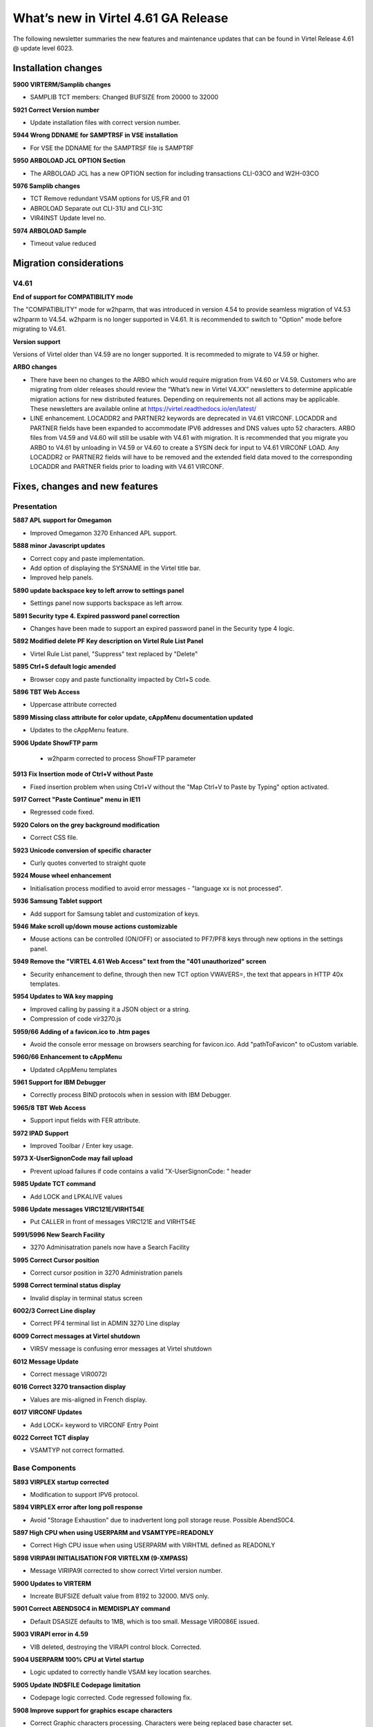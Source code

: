 .. _tn202101:

What’s new in Virtel 4.61 GA Release
====================================

The following newsletter summaries the new features and maintenance updates that can be found in Virtel Release 4.61 @ update level 6023. 

Installation changes
--------------------

**5900 VIRTERM/Samplib changes**

- SAMPLIB TCT members: Changed BUFSIZE from 20000 to 32000

**5921 Correct Version number**

- Update installation files with correct version number.

**5944 Wrong DDNAME for SAMPTRSF in VSE installation**

- For VSE the DDNAME for the SAMPTRSF file is SAMPTRF

**5950 ARBOLOAD JCL OPTION Section**

- The ARBOLOAD JCL has a new OPTION section for including transactions CLI-03CO and W2H-03CO

**5976 Samplib changes**

- TCT   			Remove redundant VSAM options for US,FR and 01
- ABROLOAD		    Separate out CLI-31U and CLI-31C
- VIR4INST		    Update level no.	

**5974 ARBOLOAD Sample**

- Timeout value reduced


Migration considerations
------------------------

V4.61 
^^^^^

**End of support for COMPATIBILITY mode**

The "COMPATIBILITY" mode for w2hparm, that was introduced in version 4.54 to provide seamless migration of V4.53 w2hparm to V4.54. w2hparm is no longer supported in V4.61. It is recommended to switch to "Option" mode before migrating to V4.61.

**Version support**

Versions of Virtel older than V4.59 are no longer supported. It is recommeded to migrate to V4.59 or higher.

**ARBO changes**

- There have been no changes to the ARBO which would require migration from V4.60 or V4.59. Customers who are migrating from older releases should review the “What’s new in Virtel V4.XX” newsletters to determine applicable migration actions for new distributed features. Depending on requirements not all actions may be applicable. These newsletters are available online at https://virtel.readthedocs.io/en/latest/ 

- LINE enhancement. LOCADDR2 and PARTNER2 keywords are deprecated in V4.61 VIRCONF. LOCADDR and PARTNER fields have been expanded to accommodate IPV6 addresses and DNS values upto 52 characters. ARBO files from V4.59 and V4.60 will still be usable with V4.61 with migration. It is recommended that you migrate you ARBO to V4.61 by unloading in V4.59 or V4.60 to create a SYSIN deck for input to V4.61 VIRCONF LOAD. Any LOCADDR2 or PARTNER2 fields will have to be removed and the extended field data moved to the corresponding LOCADDR and PARTNER fields prior to loading with V4.61 VIRCONF. 

Fixes, changes and new features
-------------------------------

Presentation
^^^^^^^^^^^^

**5887 APL support for Omegamon**

- Improved Omegamon 3270 Enhanced APL support.

**5888 minor Javascript updates**

- Correct copy and paste implementation.
- Add option of displaying the SYSNAME in the Virtel title bar.
- Improved help panels.   


**5890 update backspace key to left arrow to settings panel**

- Settings panel now supports backspace as left arrow.


**5891 Security type 4. Expired password panel correction**

- Changes have been made to support an expired password panel in the Security type 4 logic.


**5892 Modified delete PF Key description on Virtel Rule List Panel** 

- Virtel Rule List panel, "Suppress" text replaced by "Delete" 

**5895 Ctrl+S default logic amended** 

- Browser copy and paste functionality impacted by Ctrl+S code.
 
**5896 TBT Web Access**

- Uppercase attribute corrected  

**5899 Missing class attribute for color update, cAppMenu documentation updated**  

- Updates to the cAppMenu feature.

**5906 Update ShowFTP parm**

 - w2hparm corrected to process ShowFTP parameter

**5913 Fix Insertion mode of Ctrl+V without Paste**

- Fixed insertion problem when using Ctrl+V without the "Map Ctrl+V to Paste by Typing" option activated. 

**5917 Correct "Paste Continue" menu in IE11**

- Regressed code fixed.

**5920 Colors on the grey background modification**

- Correct CSS file.

**5923 Unicode conversion of specific character**

- Curly quotes converted to straight quote

**5924 Mouse wheel enhancement**

- Initialisation process modified to avoid error messages - "language xx is not processed".

**5936 Samsung Tablet support**

- Add support for Samsung tablet and customization of keys.

**5946 Make scroll up/down mouse actions customizable**

- Mouse actions can be controlled (ON/OFF) or associated to PF7/PF8 keys through new options in the settings panel.

**5949 Remove the "VIRTEL 4.61 Web Access" text from the "401 unauthorized" screen**

- Security enhancement to define, through then new TCT option VWAVERS=, the text that appears in HTTP 40x templates.

**5954 Updates to WA key mapping**

- Improved calling by passing it a JSON object or a string. 
- Compression of code vir3270.js

**5959/66 Adding of a favicon.ico to .htm pages**

- Avoid the console error message on browsers searching for favicon.ico. Add "pathToFavicon" to oCustom variable. 

**5960/66 Enhancement to cAppMenu**

- Updated cAppMenu templates

**5961 Support for IBM Debugger**

- Correctly process BIND protocols when in session with IBM Debugger.

**5965/8 TBT Web Access**

- Support input fields with FER attribute.  

**5972 IPAD Support**

- Improved Toolbar / Enter key usage. 

**5973 X-UserSignonCode may fail upload**

- Prevent upload failures if code contains a valid  "X-UserSignonCode: " header

**5985 Update TCT command**

- Add LOCK and LPKALIVE values

**5986 Update messages VIRC121E/VIRHT54E**

- Put CALLER in front of messages VIRC121E and VIRHT54E

**5991/5996 New Search Facility**

- 3270 Adminisatration panels now have a Search Facility

**5995 Correct Cursor position**

- Correct cursor position in 3270 Administration panels

**5998 Correct terminal status display**

- Invalid display in terminal status screen

**6002/3 Correct Line display**

- Correct PF4 terminal list in ADMIN 3270 Line display

**6009 Correct messages at Virtel shutdown**

- VIRSV message is confusing error messages at Virtel shutdown

**6012 Message Update**

- Correct message VIR0072I
 
**6016 Correct 3270 transaction display**

- Values are mis-aligned in French display.

**6017 VIRCONF Updates**

- Add LOCK= keyword to VIRCONF Entry Point

**6022 Correct TCT display**

- VSAMTYP not correct formatted.


.. raw:: latex

    \newpage 

Base Components
^^^^^^^^^^^^^^^

**5893 VIRPLEX startup corrected**

- Modification to support IPV6 protocol.  

**5894 VIRPLEX error after long poll response**

- Avoid "Storage Exhaustion" due to inadvertent long poll storage reuse. Possible AbendS0C4.

**5897 High CPU when using USERPARM and VSAMTYPE=READONLY**

- Correct High CPU issue when using USERPARM with VIRHTML defined as READONLY

**5898 VIRIPA9I INITIALISATION FOR VIRTELXM (9-XMPASS)**

- Message VIRIPA9I corrected to show correct Virtel version number.

**5900 Updates to VIRTERM**

- Increate BUFSIZE defualt value from 8192 to 32000. MVS only.

**5901 Correct ABENDS0C4 in MEMDISPLAY command**

- Default DSASIZE defaults to 1MB, which is too small. Message VIR0086E issued. 

**5903 VIRAPI error in 4.59**

- VIB deleted, destroying the VIRAPI control block. Corrected.

**5904 USERPARM 100% CPU at Virtel startup**

- Logic updated to correctly handle VSAM key location searches.  

**5905 Update IND$FILE Codepage limitation**

- Codepage logic corrected. Code regressed following fix.

**5908 Improve support for graphics escape characters**

- Correct Graphic characters processing. Characters were being replaced base character set.

**5909 Passphrase fix for NOMIXEDCASE environments**

- Uppercase conversion was being performed on passphrase. This is incorrect. 
                                      
**5910/5893 VIRPLEX STARTUP INCORRECT IN VIRTEL 4.61**

- Correct Virplex startup processing. 
                                      
**5912 allow setting minimum PASSPHRASE length**

- Avoid ICH409I 283-024 Abend. Password and Passphrase lengths can be defined in TCT to set lengths for Passphrase.

**5915 Support for dynamic SNAP message table**

- New feature. Messages can now be dynamically added to the SNAPMSG table. Maximum of 10 messages.

**5916/25/30/38/42/84 LOCK= terminal support**

- LOCK= keyword in TCT for HTML terminals. Force users to re-enter password after LOCK period has expired.
- Support ESC key as DISCONNECT
- CANCEL bug when using SECU=1

**5922 Correct SILENCE(YES/NO) in VIRTERM macro**

- Correct SILENCE= keyword logic in VIRTERM macro.

**5927 Support unsolicited BINDS**

- Support for applications which use unsolicited BIND in session setup. For example IBM Debugger.

**5943 Fix S0C1 bug after VIR0010 DETACH**

- Registers in an inactive terminal were reloaded from the TIOA following a call of a DETACH function in VIR0010. This resulted in a S0C1 Abend.

**5945 Abend ASRA VIRHTTP**

- The abend is caused by Virtel not correctly processing a GET request that contains spaces in the URL.

**5947 New TCT keyword LPKALIVE= LONG POLL KEEP ALIVE**

- The Long poll timeout can now be set through a TCT parameter.

**5948 Enhancement to the RULE =HTFORWD IS or IS NOT option.**

- Rule now supports a list of proxy server through the HTFORWD option.

**5957 VirtelUserSignon= or USER-SIGNON-CODE data removed**

- Prior to thus change user name and password were included in the (encrypted) VirtelUserSignon code.

**5958 Fix bug in VIRSV REQUEST**

- Error message VIRS125E MQSAEH34 VIRSV REQUEST ERROR - R15 : 0000080C. Number of NBCELL increased from 6 to 12.

**5963/82 VSE abend on /READ on CLOSED session**

- Correct bug in VIR0010

**5964/67/70/80 VIRCONF Updates**

- Remove LOCADDR2 and PARTNER2 support. VIRCONF and ARBO fields now support larger fields for LOCADDR and PARTNER values in the LINE record. 

**5969 New Security type 5**

- Implements a new Security type 5 for transaction which allows a user signon to bypass the security manager (e.g. RACF) if already connected with a valid VirtelUserSignon code. 

**5978 RTM Update**

- Correct Response Time Monitor if time out occurs. Avoid Screen locked

**5979 VIRCONF Update**

- Add ESTAE to VIRCONF to avoid bring down Virtel should VIRCONF abend in UNLOAD command.

**5981 Performance Issue**

- Possible Bad performance for VTAM applications

**5988 404 return code**

- Correct Long Poll issue. A 404 return code is presented after a 304 LP0

**5990 403 return code**

- Correct Signon Code. A 403 can occur if Signon box is cancelled

**PF=DISCONNECT ignored**

- PF=DISCONNECT is ignored following a conflicting intermediary requests.

**6000 VSE CSI TCP/IP stack error**

- Provide support for Stack error x002e

**6001 Menu locked **

- if a menu is locked out, the User Signon Code should not work

**6004 Implement Auto startup feature**

- Implement a startup auto message function and add new support to message table.

**6005 USS table processing**

- Default USSTAB is incorrect.

**6006 STATS=SMF**

- Correct B37 processing for STATS=SMF

**6007 Chrome Browser Error**

- Correct a change in the implementation of (new Date).toLocaleTimeString() in Chrome 

**6008 LastPage Error**

- No LastPage displayed after LOCK and TSO Timeout

**6010 Edge Browser Error**

- Avoid blocking Virtel with EDGE in IE11 compatibility mode

**6013 Virtel Parameters **

- Conflict between LPKALIVE= and LOCK= parameters

**6015 Virtel CPU loop**

- A CPU loop can occur following Telnet ping

**6023 Virtel ABEND S0C4**

- VirtelUserSignon= can cause a SC4 due to VUSC/cookie conflict

.. raw:: latex

    \newpage 

Scenario Language
^^^^^^^^^^^^^^^^^

**5918 Scenario Discard Flag is reset if application issues CLSDST,PASS**

- Correct VTAM CLSDST,PASS processing in scenario code.

**5919 Abend after setting DBCS from a scenario**                                 

- Correct Abend in scenario when using DBCS.

**5931 DECLARE$ bug**

- Bug in DECLARE$ when length=79 destroys buffer. Screen garbled.

**5999/6019 Updates to MAP$**

- Support for MAP$ FROM-VARIABLE,JSON,VAR=


.. raw:: latex

    \newpage 

Other Enhancements
^^^^^^^^^^^^^^^^^^

**5907 UPLOAD fails**

- Boundary processing corrected for VSR.

**5937 AIEV Abend** 

- Remove AEIV Abend when ARBO is updated at a higher Virtel release. Now reported as a LENGTH ERROR.

**5940 LOCADDR updates**

- When a DNS name is used as a LOCADDR= address it was capitalized and put in quotes. This has been removed. 

**5941 AXIOS UPLOAD corruption**

- Data was corrupted after upload from AXIOS.

**5956/62 AXIOS UPLOAD stalls**

- Processes of chunked data improved to avoid stalling during upload.

**5971 Update SSLSETUP in SAMPLIB**

- Correct keysize in sample member

**5975 Update SMFREXX procedures in SAMPLIB**

- SMFPRINT and SMFPRNTL updated
- REXX procedures SMFREXXP and SMFREXXL updated 

**5997 SAMPLIB Update**

- Update ARBOLOAD Samplib Member. New resources added to allow password change.

**6021 SAMPLIB Update**

- Update SSLSETUP with new CipherSuites


Updates and maintenance
-----------------------

A full list of maintenance updates can be found in Appendix A.

.. raw:: latex

    \newpage 

Appendix A
----------

**Maintenance list**

- 5887 APL support for Omegamon                                                 
- 5888 Minor Javascript updates                                                                                                            
- 5890 update backspace key to left arrow to settings panel.
- 5891 expired password panel correction in security 4                          
- 5892 #2031 Translation of delete PF Key description on Virtel Rule List Panel 
- 5893 VIRPLEX startup incorrect in Virtel 4.61                                 
- 5894 VIRPLEX error after longpoll response                                    
- 5895 Ctrl+S default behavior prevented Enhancement, Copy/Paste ending by empty
- 5896 TBT Web Access - Uppercase attribute correction                                                        
- 5897 High CPU when using USERPARM and VSAMTYPE=READONLY; VIRHTML should not be
- 5898 VIRIPA9I INITIALISATION FOR VIRTELXM (9-XMPASS) - CHANGE THE VIRTEL VERSI
- 5899 Missing class attribute for color update, cAppMenu documentation update  
- 5900 Updates to VIRTERM                                                       
- 5901 Correct ABENDS0C4 in MEMDISPLAY command                                  
- 5903 VIRAPI error in 4.59                                                     
- 5904 USERPARM 100% CPU at Virtel startup                                      
- 5905 Update IND$FILE Codepage limitation                                      
- 5906 Update showFtp parm                                                      
- 5907 UPLOAD fails                                                   
- 5908 Improve support for graphics escape characters                           
- 5909 Passphrase fix for NOMIXEDCASE environments                              
- 5910 PTF for update 5893                                                      
- 5910/5893 VIRPLEX STARTUP INCORRECT IN VIRTEL 4.61                            
- 5911 Delivery VIRTERM MACLIB Xmit format                                      
- 5912 allow setting minimum PASSPHRASE length                                  
- 5913 Fix Insertion mode of Ctrl+V without Paste by typing activated           
- 5914 Correct VIRTERM macro delivery.                                          
- 5915 Support for dynamic SNAP message table                                   
- 5916 LOCK= terminal support                                                   
- 5917 Correct "Paste Continue" menu in IE11 regression, dfhmdf.txt replacement 
- 5918 Scenario Discard Flag is reset if application issues CLOSEDESTPASS       
- 5919 Abend after setting DBCS from a scenario                                 
- 5920 Colors on the grey background modification                               
- 5921 Correct version number                                         
- 5922 Correct SILENCE(YES/NO) in VIRTERM macro              
- 5923 Unicode conversion of specific character (curly quotes to straight quote)
- 5924 Mouse wheel enhancement, Initialization process modified to avoid message
- 5925 ESC acts as DISCONNECT in LOCK Support
- 5926 Correct messages in SNAPMSG display
- 5927 Allow unsolicited BINDS
- 5929 License statement corrected
- 5931 DECLARE$ bug
- 5932 Scenario assembly errors
- 5933 Remove Compatibility support
- 5934 Update LOCK= processing
- 5935 WaitScreen instruction in Javascript
- 5936 Samsung tablet support
- 5937 Prevent AEIV abends
- 5938 LOCK= and CANCEL support
- 5940 Correct LOCADDR processing in ARBO LOAD/UNLOAD
- 5941 Correct UPLOAD bug for AXIOS
- 5942 LOCK= various complements
- 5943 protect against execution after VIR0010 DETACH
- 5944 Wrong DDNAME SAMPTRSF for DOC-DIR in VSE installation
- 5945 Abend ASRA VIRHTTP +45E2 when receiving invalid URL
- 5946 Make scroll up/down mouse actions customizable
- 5947 LPKALIVE= LONG POLL KEEP ALIVE  
- 5948 RULE allow =HTFORWD IS or IS NOT sample rule
- 5949 Remove the "VIRTEL 4.61 Web Access" statement from the "401 unauthorized" screen
- 5950 ARBOLOAD. Update descriptions for transaction CLI-03CO and W2H-03CO
- 5954 Adjustment for WA key mapping : Correction dto save shortcut when creating macro.
- 5955 CA-TS user specific PTF5955
- 5956 AXIOS chunked upload may stall
- 5957 VirtelUserSignon= or USER-SIGNON-CODE changed to no longer contain user info
- 5958 VIRS125E MQSAEH34 VIRSV REQUEST ERROR - R15 : 0000080C
- 5959 Update of the current version : Adding of a favicon.ico in the pages .htm - Mise à jour de la versioncourante : Ajout d'un lien favicon.ico dans certaines pages .htm
- 5960 cAppMenu Enhancements. Adding option for Copy/Paste Append mode.
- 5961 Allow Unsolicited BIND from an application like IBM Debugger
- 5962 Upload file fails with header/footer
- 5963 VSE abend on /READ on CLOSED session
- 5964 Support new ARBO Line format in VIRCONF. LOCADDR2/PARTNER2 deprecated.
- 5965 Support for input fields with FER attribute (TBT WebAccess) and minor change in WEB2HOST.htmtemplate (Virtel WebAccess )
- 5966 Option pathToFavicon enhancement and minor correction to cAppMenu
- 5967 Improvement on UPDT5964
- 5968 Improvement on UPDT5965
- 5969 VirtelUserSignon and security 5
- 5970 Correct VIR0046 following 5964. Abend S0C1 when creating a Line Record
- 5971 Correct Keysize in SSLSETUP job
- 5972 Jquery Update, IPAD version : landscape mode correction to make the ENTER toolbar
- 5973 X-UserSignonCode may conflict with capabilities
- 5974 Reduce default timeout value in sample ARBOLOAD
- 5975 Update SMF REXX procedures
- 5976 SAMPLIB Updates
- 5977 display modified/distorted after LOCK=
- 5978 : Response Time Monitor update, Screen-Lock parameter action if time out 
- 5978 correction for VSE assemblies
- 5979 Add ESTAE to VIRCONF
- 5980 Update support for PARTNER/LOCADDR fields when greater than 22 characters.
- 5981 Possible Bad performance for a VTAM application
- 5982 VSE abend after /READ completes on CLOSED session
- 5983 Various tweaks to Virtel installation for 4.61
- 5984 no LOCK if unsigned
- 5985 TCT command: add LOCK and LPKALIVE
- 5986 put CALLER in front of messages VIRC121E and VIRHT54E
- 5987 Fix various 4.61 package generation issues
- 5988 404 return code after 304 LP0 
- 5989 Fix RC4 in CLIENTM.JCL Virtel 4.61 
- 5990 403 on cancel of signon box
- 5991 Search Facility on 3270 Admin Panels
- 5992 Remove ARBO V2 check at startup.
- 5993 PF=DISCONNECT ignored after conflicting intermediary requests
- 5994 RC4 in compilation of ADMINVWM
- 5995 Change Initial Cursor position for Admin 3270 panels
- 5996 Add Search to Transaction List Display
- 5997 Update ARBOLOAD Samplib Member
- 5998 Invalid display in terminal status screen
- 5999 Support for MAP$ FROM-VARIABLE,JSON,VAR=
- 6000 VSE CSI TCP/IP stack error x002e not supported
- 6001 if menu is locked, User Signon Code should not work
- 6002 Correct PF4 terminal list in ADMIN 3270 Line display
- 6003 Correct cursor position on DELETE in ADMIN 3270 screens
- 6004 Implement startup auto message function
- 6005 Correct USSVIRT USS table 
- 6006 B37 on VIRSTAT  FOR STATS=SMF
- 6007 Correct a change in the implementation of (new Date).toLocaleTimeString() in Chrome
- 6008 No LastPage after LOCK and TSO Timeout
- 6009 VIRSV confusing error messages at Virtel shutdown
- 6010 Avoid the Update 6007 blocking Virtel with EDGE in IE11 compatibility mode
- 6011 Fix more 4.61 installation issues
- 6012 Correct message VIR0072I
- 6013 Conflict between LPKALIVE= and LOCK= parameters
- 6014 Screenlock and its consequences on the macros sources code + a cleanup between w2h and w2h/sources + Compression scripts modifications
- 6015 Virtel CPU loop can occur following Telnet ping
- 6016 Correct 3270 transaction display.
- 6017 Add LOCK= to VIRCONF
- 6018 Modification of the ADMINVWM scenario to reflect the SECU 5 already present in the 3270 Administration Page
- 6019 SCENARIO containing MAP$ no longer working
- 6020 identical to 5994 RC4 in compilation of ADMINVWM
- 6021 Update SSLSETUP with new CipherSuites
- 6022 Correct TCT display. VSAMTYP not set
- 6023 VirtelUserSignon= possible s0C4 due to VUSC / cookie conflict 

    
.. |image0| image:: images/media/image1.png
   :width: 3.52851in
   :height: 5.30278in
.. |image1| image:: images/media/image2.png
   :width: 6.26806in
   :height: 3.78125in
.. |image3| image:: images/media/image3.png 
